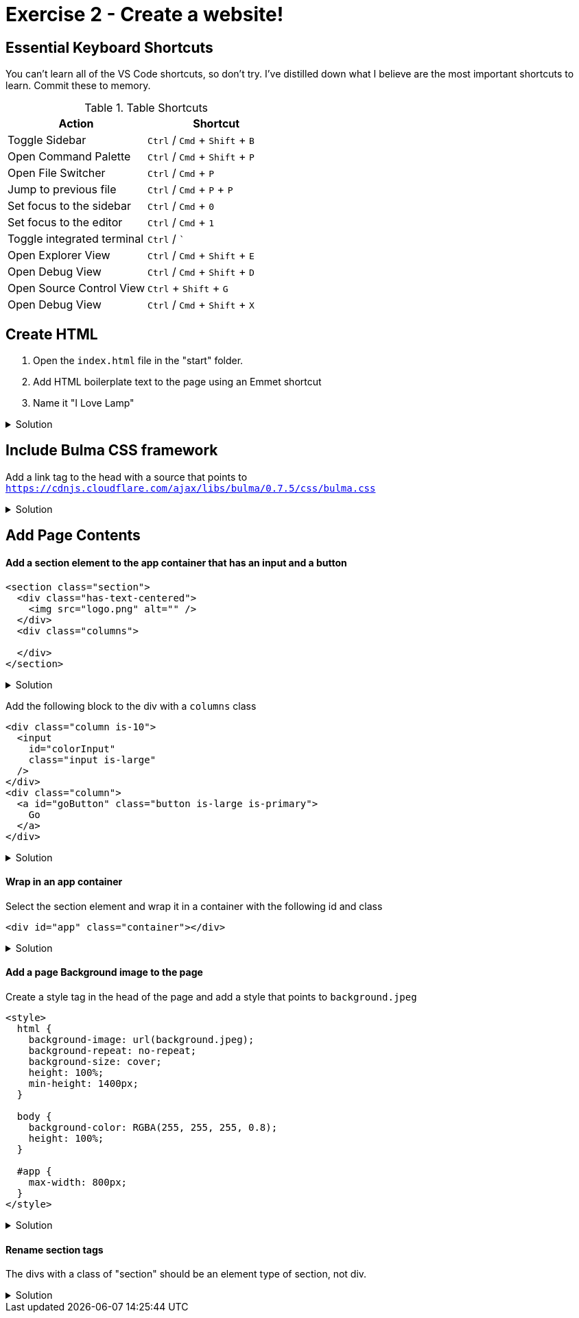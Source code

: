 = Exercise 2 - Create a website!
:experimental: true'

== Essential Keyboard Shortcuts

You can't learn all of the VS Code shortcuts, so don't try. I've distilled down what I believe are the most important shortcuts to learn. Commit these to memory. 

.Table Shortcuts
|===
| Action | Shortcut

| Toggle Sidebar
| kbd:[Ctrl] / kbd:[Cmd] + kbd:[Shift]  + kbd:[B]

| Open Command Palette
| kbd:[Ctrl] / kbd:[Cmd] + kbd:[Shift] + kbd:[P] 

| Open File Switcher
| kbd:[Ctrl] / kbd:[Cmd] + kbd:[P] 

| Jump to previous file
| kbd:[Ctrl] / kbd:[Cmd] + kbd:[P] + kbd:[P]

| Set focus to the sidebar 
| kbd:[Ctrl] / kbd:[Cmd] + kbd:[0]

| Set focus to the editor
| kbd:[Ctrl] / kbd:[Cmd] + kbd:[1]

| Toggle integrated terminal
| kbd:[Ctrl] / kbd:[`]

| Open Explorer View
| kbd:[Ctrl] / kbd:[Cmd] + kbd:[Shift] + kbd:[E]

| Open Debug View
| kbd:[Ctrl] / kbd:[Cmd] + kbd:[Shift] + kbd:[D]

| Open Source Control View
| kbd:[Ctrl] + kbd:[Shift] + kbd:[G]

| Open Debug View
| kbd:[Ctrl] / kbd:[Cmd] + kbd:[Shift] + kbd:[X]

|===
 
== Create HTML 

1. Open the `index.html` file in the "start" folder.
2. Add HTML boilerplate text to the page using an Emmet shortcut
3. Name it "I Love Lamp"

.Solution
[%collapsible]
====
* Type kbd:[!] and press kbd:[tab] to scaffold out an HTML page
* Press kbd:[tab] 3 more times to place the cursor at the tab stop in the "Title" attribute and and enter "I Love Lamp"
* Press kbd:[tab] once more to enter the body of the page
====

== Include Bulma CSS framework

Add a link tag to the head with a source that points to `https://cdnjs.cloudflare.com/ajax/libs/bulma/0.7.5/css/bulma.css`

.Solution
[%collapsible]
====
----
link
----
====

== Add Page Contents

==== Add a section element to the app container that has an input and a button

----
<section class="section">
  <div class="has-text-centered">
    <img src="logo.png" alt="" />
  </div>
  <div class="columns">
    
  </div>
</section>
----

.Solution
[%collapsible]
====
----
(.has-text-centered>.img)+.columns.is-v-centered)
----
====

Add the following block to the div with a `columns` class

----
<div class="column is-10">
  <input
    id="colorInput"
    class="input is-large"
  />
</div>
<div class="column">
  <a id="goButton" class="button is-large is-primary">
    Go
  </a>
</div>
----

.Solution
[%collapsible]
====
----
(.column.is-10>input#colorInput.input.is-large)+(.column>a#goButton.button.is-full-width.is-large.is-primary)
----
====

==== Wrap in an app container

Select the section element and wrap it in a container with the following id and class

----
<div id="app" class="container"></div>
----

.Solution
[%collapsible]
====
* kbd:[Ctrl] / kbd:[Cmd] + kbd:[Shift] + kbd:[P] 
* Select "Wrap individual lines with abbreviation"
----
#app.container
----
* kbd:[Enter] 
====
 
==== Add a page Background image to the page

Create a style tag in the head of the page and add a style that points to `background.jpeg`

----
<style>
  html {
    background-image: url(background.jpeg);
    background-repeat: no-repeat;
    background-size: cover;
    height: 100%;
    min-height: 1400px;
  }

  body {
    background-color: RGBA(255, 255, 255, 0.8);
    height: 100%;
  }

  #app {
    max-width: 800px;
  }
</style>
----

.Solution
[%collapsible]
====
----
bgi
bgc
bgr
bgp
----
====

==== Rename section tags

The divs with a class of "section" should be an element type of section, not div.

.Solution
[%collapsible]
====
* Highlight `div`
* kbd:[Ctrl] / kbd:[Cmd] + kbd:[Shift] + kbd:[P] 
* Select "Update Tag"
* Type "section"

OR

Install the https://marketplace.visualstudio.com/items?itemName=formulahendry.auto-rename-tag&WT.mc_id=frontendmasters-workshop-buhollan[Auto Rename Extension]
====



